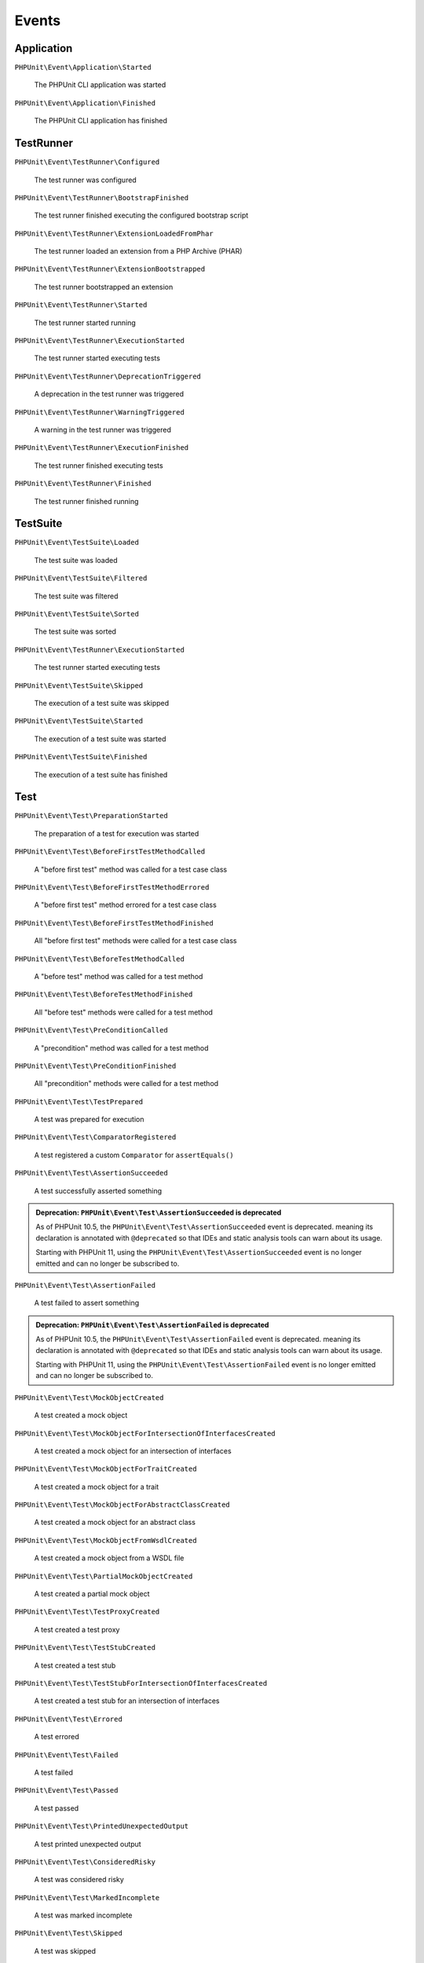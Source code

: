 

.. _appendixes.events:

******
Events
******

Application
===========

``PHPUnit\Event\Application\Started``

    The PHPUnit CLI application was started

``PHPUnit\Event\Application\Finished``

    The PHPUnit CLI application has finished

TestRunner
===========

``PHPUnit\Event\TestRunner\Configured``

    The test runner was configured

``PHPUnit\Event\TestRunner\BootstrapFinished``

    The test runner finished executing the configured bootstrap script

``PHPUnit\Event\TestRunner\ExtensionLoadedFromPhar``

    The test runner loaded an extension from a PHP Archive (PHAR)

``PHPUnit\Event\TestRunner\ExtensionBootstrapped``

    The test runner bootstrapped an extension

``PHPUnit\Event\TestRunner\Started``

    The test runner started running

``PHPUnit\Event\TestRunner\ExecutionStarted``

    The test runner started executing tests


``PHPUnit\Event\TestRunner\DeprecationTriggered``

    A deprecation in the test runner was triggered

``PHPUnit\Event\TestRunner\WarningTriggered``

    A warning in the test runner was triggered

``PHPUnit\Event\TestRunner\ExecutionFinished``

    The test runner finished executing tests

``PHPUnit\Event\TestRunner\Finished``

    The test runner finished running

TestSuite
=========

``PHPUnit\Event\TestSuite\Loaded``

    The test suite was loaded

``PHPUnit\Event\TestSuite\Filtered``

    The test suite was filtered

``PHPUnit\Event\TestSuite\Sorted``

    The test suite was sorted

``PHPUnit\Event\TestRunner\ExecutionStarted``

    The test runner started executing tests

``PHPUnit\Event\TestSuite\Skipped``

    The execution of a test suite was skipped

``PHPUnit\Event\TestSuite\Started``

    The execution of a test suite was started

``PHPUnit\Event\TestSuite\Finished``

    The execution of a test suite has finished

Test
=========

``PHPUnit\Event\Test\PreparationStarted``

    The preparation of a test for execution was started

``PHPUnit\Event\Test\BeforeFirstTestMethodCalled``

    A "before first test" method was called for a test case class

``PHPUnit\Event\Test\BeforeFirstTestMethodErrored``

    A "before first test" method errored for a test case class

``PHPUnit\Event\Test\BeforeFirstTestMethodFinished``

    All "before first test" methods were called for a test case class

``PHPUnit\Event\Test\BeforeTestMethodCalled``

    A "before test" method was called for a test method

``PHPUnit\Event\Test\BeforeTestMethodFinished``

    All "before test" methods were called for a test method

``PHPUnit\Event\Test\PreConditionCalled``

    A "precondition" method was called for a test method

``PHPUnit\Event\Test\PreConditionFinished``

    All "precondition" methods were called for a test method

``PHPUnit\Event\Test\TestPrepared``

    A test was prepared for execution

``PHPUnit\Event\Test\ComparatorRegistered``

    A test registered a custom ``Comparator`` for ``assertEquals()``

``PHPUnit\Event\Test\AssertionSucceeded``

    A test successfully asserted something

.. admonition:: Deprecation: ``PHPUnit\Event\Test\AssertionSucceeded`` is deprecated

   As of PHPUnit 10.5, the ``PHPUnit\Event\Test\AssertionSucceeded`` event is deprecated.
   meaning its declaration is annotated with ``@deprecated`` so that IDEs and
   static analysis tools can warn about its usage.

   Starting with PHPUnit 11, using the ``PHPUnit\Event\Test\AssertionSucceeded`` event
   is no longer emitted and can no longer be subscribed to.

``PHPUnit\Event\Test\AssertionFailed``

    A test failed to assert something

.. admonition:: Deprecation: ``PHPUnit\Event\Test\AssertionFailed`` is deprecated

   As of PHPUnit 10.5, the ``PHPUnit\Event\Test\AssertionFailed`` event is deprecated.
   meaning its declaration is annotated with ``@deprecated`` so that IDEs and
   static analysis tools can warn about its usage.

   Starting with PHPUnit 11, using the ``PHPUnit\Event\Test\AssertionFailed`` event
   is no longer emitted and can no longer be subscribed to.

``PHPUnit\Event\Test\MockObjectCreated``

    A test created a mock object

``PHPUnit\Event\Test\MockObjectForIntersectionOfInterfacesCreated``

    A test created a mock object for an intersection of interfaces

``PHPUnit\Event\Test\MockObjectForTraitCreated``

    A test created a mock object for a trait

``PHPUnit\Event\Test\MockObjectForAbstractClassCreated``

    A test created a mock object for an abstract class

``PHPUnit\Event\Test\MockObjectFromWsdlCreated``

    A test created a mock object from a WSDL file

``PHPUnit\Event\Test\PartialMockObjectCreated``

    A test created a partial mock object

``PHPUnit\Event\Test\TestProxyCreated``

    A test created a test proxy

``PHPUnit\Event\Test\TestStubCreated``

    A test created a test stub

``PHPUnit\Event\Test\TestStubForIntersectionOfInterfacesCreated``

    A test created a test stub for an intersection of interfaces

``PHPUnit\Event\Test\Errored``

    A test errored

``PHPUnit\Event\Test\Failed``

    A test failed

``PHPUnit\Event\Test\Passed``

    A test passed

``PHPUnit\Event\Test\PrintedUnexpectedOutput``

    A test printed unexpected output

``PHPUnit\Event\Test\ConsideredRisky``

    A test was considered risky

``PHPUnit\Event\Test\MarkedIncomplete``

    A test was marked incomplete

``PHPUnit\Event\Test\Skipped``

    A test was skipped

``PHPUnit\Event\Test\PhpunitDeprecationTriggered``

    A test triggered a PHPUnit deprecation

``PHPUnit\Event\Test\PhpDeprecationTriggered``

    A test triggered a PHP deprecation

``PHPUnit\Event\Test\DeprecationTriggered``

    A test triggered a deprecation (neither a PHPUnit nor a PHP deprecation)

``PHPUnit\Event\Test\PhpunitErrorTriggered``

    A test triggered a PHPUnit error

``PHPUnit\Event\Test\ErrorTriggered``

    A test triggered an error (not a PHPUnit error)

``PHPUnit\Event\Test\PhpNoticeTriggered``

    A test triggered a PHP notice

``PHPUnit\Event\Test\NoticeTriggered``

    A test triggered a notice (not a PHP notice)

``PHPUnit\Event\Test\PhpunitWarningTriggered``

    A test triggered a PHPUnit warning

``PHPUnit\Event\Test\PhpWarningTriggered``

    A test triggered a PHP warning

``PHPUnit\Event\Test\WarningTriggered``

    A test triggered a warning (neither a PHPUnit nor a PHP warning)

``PHPUnit\Event\Test\Finished``

    The execution of a test method finished

``PHPUnit\Event\Test\PostConditionCalled``

    A "postcondition" method was called for a test method

``PHPUnit\Event\Test\PostConditionFinished``

    All "postcondition" methods were called for a test method

``PHPUnit\Event\Test\AfterTestMethodCalled``

    An "after test" method was called for a test method

``PHPUnit\Event\Test\AfterTestMethodFinished``

    All "after test" methods were called for a test method

``PHPUnit\Event\Test\AfterLastTestMethodCalled``

    An "after last test" method was called for a test case class

``PHPUnit\Event\Test\AfterLastTestMethodFinished``

    All "after last test" methods were called for a test case class
